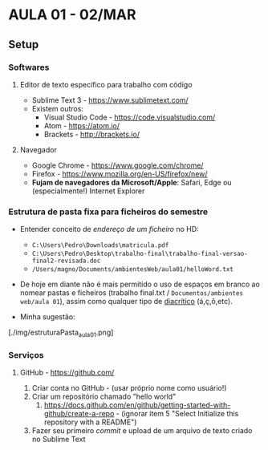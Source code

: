 * AULA 01 - 02/MAR
** Setup
*** Softwares
**** Editor de texto específico para trabalho com código
- Sublime Text 3 - https://www.sublimetext.com/ 
- Existem outros:
  - Visual Studio Code - https://code.visualstudio.com/
  - Atom - https://atom.io/
  - Brackets - http://brackets.io/

**** Navegador
- Google Chrome - https://www.google.com/chrome/
- Firefox - https://www.mozilla.org/en-US/firefox/new/
- *Fujam de navegadores da Microsoft/Apple*: Safari, Edge ou (especialmente!) Internet Explorer

*** Estrutura de pasta *fixa* para ficheiros do semestre
- Entender conceito de /endereço de um ficheiro/ no HD:
  - ~C:\Users\Pedro\Downloads\matricula.pdf~
  - ~C:\Users\Pedro\Desktop\trabalho-final\trabalho-final-versao-final2-revisada.doc~
  - ~/Users/magno/Documents/ambientesWeb/aula01/helloWord.txt~

- De hoje em diante não é mais permitido o uso de espaços em branco ao nomear pastas e ficheiros (trabalho final.txt / ~Documentos/ambientes web/aula 01~), assim como qualquer tipo de [[https://pt.wikipedia.org/wiki/Diacr%C3%ADtico][diacrítico]] (á,ç,ô,etc).

- Minha sugestão:
[./img/estruturaPasta_aula01.png]

*** Serviços
**** GitHub - https://github.com/
1. Criar conta no GitHub - (usar próprio nome como usuário!)
2. Criar um repositório chamado "hello world"
   1. https://docs.github.com/en/github/getting-started-with-github/create-a-repo - (ignorar item 5 "Select Initialize this repository with a README")
3. Fazer seu primeiro /commit/ e upload de um arquivo de texto criado no Sublime Text
